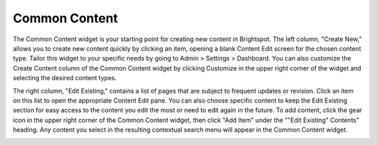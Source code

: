 Common Content
--------------

.. image:: http://d3qqon7jsl4v2v.cloudfront.net/8d/6f/b705711448acbbf136909544292b/brightspot-3.1%20Common%20Content%20Widget.jpg

The Common Content widget is your starting point for creating new content in Brightspot. The left column, "Create New," allows you to create new content quickly by clicking an item, opening a blank Content Edit screen for the chosen content type. Tailor this widget to your specific needs by going to Admin > Settings > Dashboard. You can also customize the Create Content column of the Common Content widget by clicking Customize in the upper right corner of the widget and selecting the desired content types.

The right column, "Edit Existing," contains a list of pages that are subject to frequent updates or revision. Click an item on this list to open the appropriate Content Edit pane. You can also choose specific content to keep the Edit Existing section for easy access to the content you edit the most or need to edit again in the future. To add content, click the gear icon in the upper right corner of the Common Content widget, then click "Add Item" under the ""Edit Existing" Contents" heading. Any content you select in the resulting contextual search menu will appear in the Common Content widget.

.. image:: http://d3qqon7jsl4v2v.cloudfront.net/5c/52/879ca95f40a0b3eecd90963d4a12/screen-shot-2016-03-22-at-10.57.24%20AM.jpg
